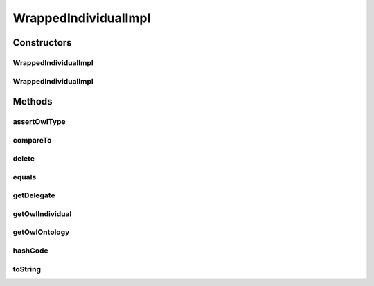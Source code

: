 .. java:import:: java.util Collections

.. java:import:: java.util Map

.. java:import:: java.util Map.Entry

.. java:import:: java.util Set

.. java:import:: java.util TreeMap

.. java:import:: java.util TreeSet

.. java:import:: org.protege.owl.codegeneration WrappedIndividual

.. java:import:: org.protege.owl.codegeneration.inference CodeGenerationInference

.. java:import:: org.semanticweb.owlapi.model IRI

.. java:import:: org.semanticweb.owlapi.model OWLClass

.. java:import:: org.semanticweb.owlapi.model OWLClassExpression

.. java:import:: org.semanticweb.owlapi.model OWLDataFactory

.. java:import:: org.semanticweb.owlapi.model OWLDataProperty

.. java:import:: org.semanticweb.owlapi.model OWLDataPropertyExpression

.. java:import:: org.semanticweb.owlapi.model OWLIndividual

.. java:import:: org.semanticweb.owlapi.model OWLLiteral

.. java:import:: org.semanticweb.owlapi.model OWLNamedIndividual

.. java:import:: org.semanticweb.owlapi.model OWLObjectProperty

.. java:import:: org.semanticweb.owlapi.model OWLObjectPropertyExpression

.. java:import:: org.semanticweb.owlapi.model OWLOntology

.. java:import:: org.semanticweb.owlapi.model OWLOntologyManager

.. java:import:: org.semanticweb.owlapi.util OWLEntityRemover

.. java:import:: org.semanticweb.owlapi.util ShortFormProvider

.. java:import:: org.semanticweb.owlapi.util SimpleShortFormProvider

WrappedIndividualImpl
=====================

.. java:package:: org.protege.owl.codegeneration.impl
   :noindex:

.. java:type:: public class WrappedIndividualImpl implements WrappedIndividual

   :author: z.khan

Constructors
------------
WrappedIndividualImpl
^^^^^^^^^^^^^^^^^^^^^

.. java:constructor:: public WrappedIndividualImpl(OWLOntology owlOntology, IRI iri, CodeGenerationInference inf)
   :outertype: WrappedIndividualImpl

   Constructor

   :param owlDataFactory:
   :param iri:
   :param owlOntology:

WrappedIndividualImpl
^^^^^^^^^^^^^^^^^^^^^

.. java:constructor:: public WrappedIndividualImpl(OWLOntology owlOntology, OWLNamedIndividual owlIndividual, CodeGenerationInference inf)
   :outertype: WrappedIndividualImpl

Methods
-------
assertOwlType
^^^^^^^^^^^^^

.. java:method:: public void assertOwlType(OWLClassExpression type)
   :outertype: WrappedIndividualImpl

   Asserts that the individual has a particular OWL type.

compareTo
^^^^^^^^^

.. java:method:: @Override public int compareTo(WrappedIndividual o)
   :outertype: WrappedIndividualImpl

delete
^^^^^^

.. java:method:: public void delete()
   :outertype: WrappedIndividualImpl

   Deletes the individual from Ontology

equals
^^^^^^

.. java:method:: @Override public boolean equals(Object obj)
   :outertype: WrappedIndividualImpl

getDelegate
^^^^^^^^^^^

.. java:method:: protected CodeGenerationHelper getDelegate()
   :outertype: WrappedIndividualImpl

getOwlIndividual
^^^^^^^^^^^^^^^^

.. java:method:: public OWLNamedIndividual getOwlIndividual()
   :outertype: WrappedIndividualImpl

getOwlOntology
^^^^^^^^^^^^^^

.. java:method:: public OWLOntology getOwlOntology()
   :outertype: WrappedIndividualImpl

   :return: the owlOntology

hashCode
^^^^^^^^

.. java:method:: @Override public int hashCode()
   :outertype: WrappedIndividualImpl

toString
^^^^^^^^

.. java:method:: @Override public String toString()
   :outertype: WrappedIndividualImpl


